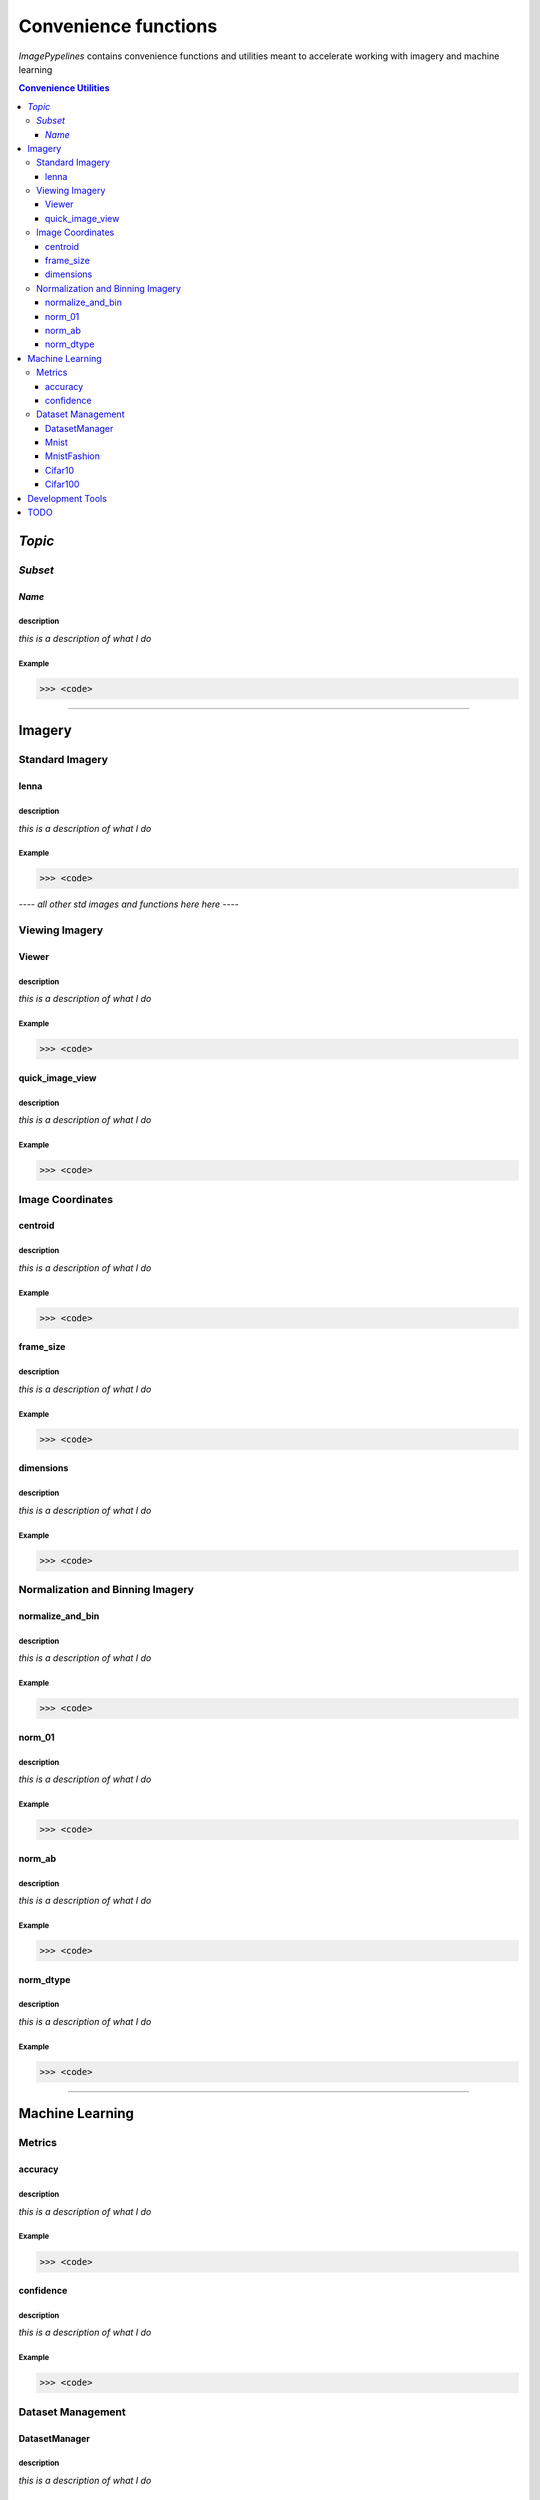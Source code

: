 
======================
Convenience functions
======================

`ImagePypelines` contains convenience functions and utilities meant to
accelerate working with imagery and machine learning



.. contents:: Convenience Utilities
  :depth: 3

*Topic*
-------

*Subset*
~~~~~~~

*Name*
******

**description**
"""""""""""""""
*this is a description of what I do*

**Example**
"""""""""""
.. code-block:: python

  >>> <code>
.. ============================================================================
..                                 IMAGERY
.. ============================================================================
====

Imagery
-------

.. ----------------------- Standard Imagery -----------------------
Standard Imagery
~~~~~~~~~~~~~~~~

.. ----- lenna
lenna
*******

**description**
"""""""""""""""
*this is a description of what I do*

**Example**
"""""""""""
.. code-block:: python

  >>> <code>

*---- all other std images and functions here here ----*

.. ----------------------- Viewing Imagery -----------------------
Viewing Imagery
~~~~~~~~~~~~~~~

.. ----- Viewer
Viewer
*******

**description**
"""""""""""""""
*this is a description of what I do*

**Example**
"""""""""""
.. code-block:: python

  >>> <code>


.. ----- quick_image_view
quick_image_view
****************

**description**
"""""""""""""""
*this is a description of what I do*

**Example**
"""""""""""
.. code-block:: python

  >>> <code>


.. ----------------------- Image Coordinates -----------------------
Image Coordinates
~~~~~~~~~~~~~~~~~

.. ----- centroid
centroid
****************

**description**
"""""""""""""""
*this is a description of what I do*

**Example**
"""""""""""
.. code-block:: python

  >>> <code>


.. ----- frame_size
frame_size
****************

**description**
"""""""""""""""
*this is a description of what I do*

**Example**
"""""""""""
.. code-block:: python

  >>> <code>


.. ----- dimensions
dimensions
****************

**description**
"""""""""""""""
*this is a description of what I do*

**Example**
"""""""""""
.. code-block:: python

  >>> <code>



.. ----------------------- Normalization and Binning Imagery -----------------------
Normalization and Binning Imagery
~~~~~~~~~~~~~~~~~~~~~~~~~~~~~~~~~

.. ----- normalize_and_bin
normalize_and_bin
*****************

**description**
"""""""""""""""
*this is a description of what I do*

**Example**
"""""""""""
.. code-block:: python

  >>> <code>


.. ----- norm_01
norm_01
****************

**description**
"""""""""""""""
*this is a description of what I do*

**Example**
"""""""""""
.. code-block:: python

  >>> <code>


.. ----- norm_ab
norm_ab
****************

**description**
"""""""""""""""
*this is a description of what I do*

**Example**
"""""""""""
.. code-block:: python

  >>> <code>


.. ----- norm_dtype
norm_dtype
****************

**description**
"""""""""""""""
*this is a description of what I do*

**Example**
"""""""""""
.. code-block:: python

  >>> <code>

.. =============================================================================
..                                 MACHINE LEARNING
.. =============================================================================
====

Machine Learning
----------------

.. ----------------------- Machine Learning Metrics -----------------------
Metrics
~~~~~~~

.. ----- accuracy
accuracy
********

**description**
"""""""""""""""
*this is a description of what I do*

**Example**
"""""""""""
.. code-block:: python

  >>> <code>


.. ----- confidence
confidence
**********

**description**
"""""""""""""""
*this is a description of what I do*

**Example**
"""""""""""
.. code-block:: python

  >>> <code>



.. ----------------------- Dataset Management -----------------------
Dataset Management
~~~~~~~~~~~~~~~~~~

.. ----- DatasetManager
DatasetManager
*****************

**description**
"""""""""""""""
*this is a description of what I do*

**Example**
"""""""""""
.. code-block:: python

  >>> <code>

.. ----- Mnist
Mnist
*****************

**description**
"""""""""""""""
*this is a description of what I do*

**Example**
"""""""""""
.. code-block:: python

  >>> <code>


.. ----- MnistFashion
MnistFashion
*****************

**description**
"""""""""""""""
*this is a description of what I do*

**Example**
"""""""""""
.. code-block:: python

  >>> <code>


.. ----- Cifar10
Cifar10
*****************

**description**
"""""""""""""""
*this is a description of what I do*

**Example**
"""""""""""
.. code-block:: python

  >>> <code>


.. ----- Cifar100
Cifar100
*****************

**description**
"""""""""""""""
*this is a description of what I do*

**Example**
"""""""""""
.. code-block:: python

  >>> <code>

.. =============================================================================
..                                 Development Tools
.. =============================================================================
====

Development Tools
-----------------



TODO
--------
- caching
- constants that may be useful?
- error_checking?
- filters
- everything in io currently
- Printing
- quick types
- image writing
- video writing
- camera capture
- output.py
- color text
- Summarization
